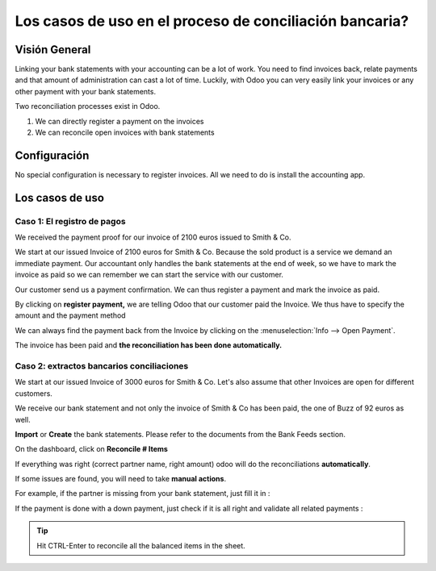 ========================================================
Los casos de uso en el proceso de conciliación bancaria?
========================================================

Visión General
==============

Linking your bank statements with your accounting can be a lot of work.
You need to find invoices back, relate payments and that amount of
administration can cast a lot of time. Luckily, with Odoo you can very
easily link your invoices or any other payment with your bank
statements.

Two reconciliation processes exist in Odoo.

1. We can directly register a payment on the invoices
2. We can reconcile open invoices with bank statements

Configuración
=============

No special configuration is necessary to register invoices. All we need
to do is install the accounting app.

.. image:: media/use01.png
   :align: center

Los casos de uso
================

Caso 1: El registro de pagos
----------------------------

We received the payment proof for our invoice of 2100 euros issued to
Smith & Co.

We start at our issued Invoice of 2100 euros for Smith & Co. Because the
sold product is a service we demand an immediate payment. Our accountant
only handles the bank statements at the end of week, so we have to mark
the invoice as paid so we can remember we can start the service with our
customer.

Our customer send us a payment confirmation. We can thus register a
payment and mark the invoice as paid.

.. image:: media/use02.png
   :align: center

By clicking on **register payment,** we are telling Odoo that our
customer paid the Invoice. We thus have to specify the amount and the
payment method

.. image:: media/use03.png
   :align: center

We can always find the payment back from the Invoice by clicking on the
:menuselection:`Info --> Open Payment`.

.. image:: media/use04.png
   :align: center

The invoice has been paid and **the reconciliation has been done
automatically.**

Caso 2: extractos bancarios conciliaciones
------------------------------------------

We start at our issued Invoice of 3000 euros for Smith & Co. Let's also
assume that other Invoices are open for different customers.

.. image:: media/use05.png
   :align: center

We receive our bank statement and not only the invoice of Smith & Co has
been paid, the one of Buzz of 92 euros as well.

**Import** or **Create** the bank statements. Please refer to the
documents from the Bank Feeds section.

.. image:: media/use06.png
   :align: center

On the dashboard, click on **Reconcile # Items**

.. image:: media/use07.png
   :align: center

If everything was right (correct partner name, right amount) odoo will
do the reconciliations **automatically**.

.. image:: media/use08.png
   :align: center

If some issues are found, you will need to take **manual actions**.

For example, if the partner is missing from your bank statement, just
fill it in :

.. image:: media/use09.png
   :align: center

If the payment is done with a down payment, just check if it is all
right and validate all related payments :

.. image:: media/use10.png
   :align: center

.. tip::

	Hit CTRL-Enter to reconcile all the balanced items in the sheet.

.. seealso::

	* :doc:`../feeds/ofx`
	* :doc:`../feeds/synchronize`
	* :doc:`../feeds/manual`
